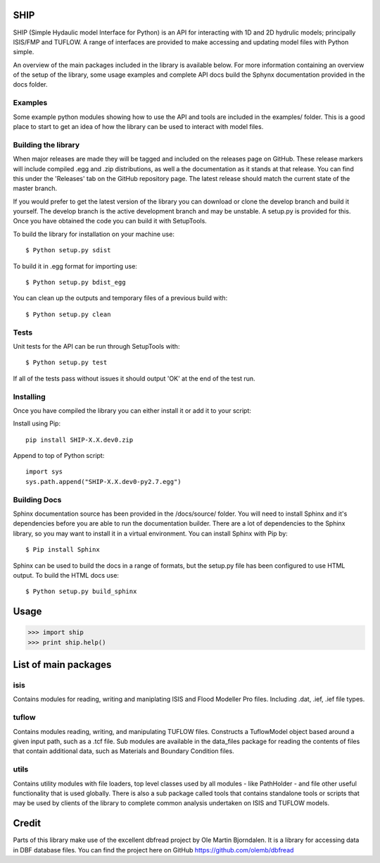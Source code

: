SHIP
====

SHIP (Simple Hydaulic model Interface for Python) is an API for interacting
with 1D and 2D hydrulic models; principally ISIS/FMP and TUFLOW. A range
of interfaces are provided to make accessing and updating model files with
Python simple.

An overview of the main packages included in the library is available below.
For more information containing an overview of the setup of the library,
some usage examples and complete API docs build the Sphynx documentation 
provided in the docs folder.

Examples
--------

Some example python modules showing how to use the API and tools are included
in the examples/ folder. This is a good place to start to get an idea of how
the library can be used to interact with model files.

Building the library
--------------------

When major releases are made they will be tagged and included on the releases
page on GitHub. These release markers will include compiled .egg and .zip
distributions, as well a the documentation as it stands at that release. You
can find this under the 'Releases' tab on the GitHub repository page. The latest
release should match the current state of the master branch.

If you would prefer to get the latest version of the library you can download
or clone the develop branch and build it yourself. The develop branch is the
active development branch and may be unstable. A setup.py is provided for
this. Once you have obtained the code you can build it with SetupTools.  

To build the library for installation on your machine use:  
::
	$ Python setup.py sdist  

To build it in .egg format for importing use:  
::
	$ Python setup.py bdist_egg
	
You can clean up the outputs and temporary files of a previous build with:
::
	$ Python setup.py clean

Tests
-----

Unit tests for the API can be run through SetupTools with:
::
	$ Python setup.py test

If all of the tests pass without issues it should output 'OK' at the end of
the test run.

Installing
----------

Once you have compiled the library you can either install it or add it to 
your script: 
 
Install using Pip:  
::
	pip install SHIP-X.X.dev0.zip
	
Append to top of Python script:  
::
	import sys  
	sys.path.append("SHIP-X.X.dev0-py2.7.egg")

Building Docs
-------------

Sphinx documentation source has been provided in the /docs/source/ folder.
You will need to install Sphinx and it's dependencies before you are able to 
run the documentation builder. There are a lot of dependencies to the Sphinx
library, so you may want to install it in a virtual environment. You can install
Sphinx with Pip by:
::
	$ Pip install Sphinx
	 
Sphinx can be used to build the docs in a range of formats, but the setup.py
file has been configured to use HTML output. To build the HTML docs use:
::
	$ Python setup.py build_sphinx 


Usage
======

>>> import ship
>>> print ship.help()



List of main packages
======================

isis
----

Contains modules for reading, writing and maniplating ISIS and Flood 
Modeller Pro files. Including .dat, .ief, .ief file types. 

tuflow
------

Contains modules reading, writing, and manipulating TUFLOW files.
Constructs a TuflowModel object based around a given input path, such
as a .tcf file.
Sub modules are available in the data_files package for reading the
contents of files that contain additional data, such as Materials and
Boundary Condition files.

utils
-----

Contains utility modules with file loaders, top level classes used by
all modules - like PathHolder - and file other useful functionality
that is used globally.
There is also a sub package called tools that contains standalone tools
or scripts that may be used by clients of the library to complete 
common analysis undertaken on ISIS and TUFLOW models.


Credit
======

Parts of this library make use of the excellent dbfread project by
Ole Martin Bjorndalen. It is a library for accessing data in DBF database
files. You can find the project here on GitHub 
https://github.com/olemb/dbfread
